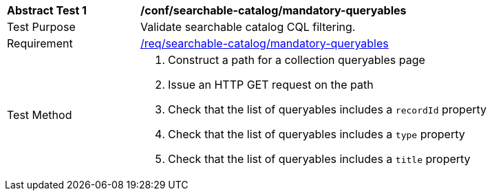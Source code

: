 [[ats_searchable-catalog_mandatory-queryables]]
[width="90%",cols="2,6a"]
|===
^|*Abstract Test {counter:ats-id}* |*/conf/searchable-catalog/mandatory-queryables*
^|Test Purpose |Validate searchable catalog CQL filtering.
^|Requirement |<<req_searchable-catalog_mandatory-queryables,/req/searchable-catalog/mandatory-queryables>>
^|Test Method |. Construct a path for a collection queryables page
. Issue an HTTP GET request on the path
. Check that the list of queryables includes a ``recordId`` property
. Check that the list of queryables includes a ``type`` property
. Check that the list of queryables includes a ``title`` property
|===

